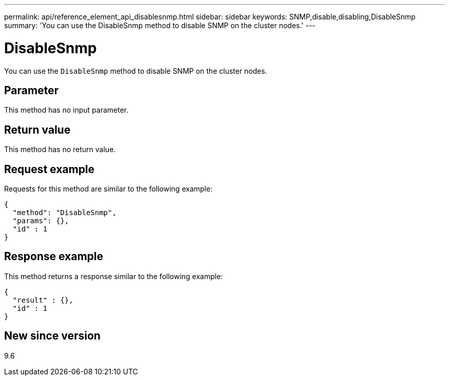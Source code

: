 ---
permalink: api/reference_element_api_disablesnmp.html
sidebar: sidebar
keywords: SNMP,disable,disabling,DisableSnmp
summary: 'You can use the DisableSnmp method to disable SNMP on the cluster nodes.'
---

= DisableSnmp
:icons: font
:imagesdir: ../media/

[.lead]
You can use the `DisableSnmp` method to disable SNMP on the cluster nodes.

== Parameter

This method has no input parameter.

== Return value

This method has no return value.

== Request example

Requests for this method are similar to the following example:

----
{
  "method": "DisableSnmp",
  "params": {},
  "id" : 1
}
----

== Response example

This method returns a response similar to the following example:

----
{
  "result" : {},
  "id" : 1
}
----

== New since version

9.6
